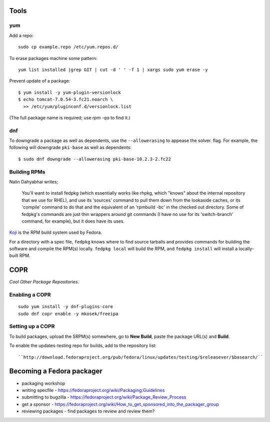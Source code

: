 Tools
=====

yum
---

Add a repo::

  sudo cp example.repo /etc/yum.repos.d/

To erase packages machine some pattern::

  yum list installed |grep GIT | cut -d ' ' -f 1 | xargs sudo yum erase -y

Prevent update of a package::

  $ yum install -y yum-plugin-versionlock
  $ echo tomcat-7.0.54-3.fc21.noarch \
    >> /etc/yum/pluginconf.d/versionlock.list

(The full package name is required; use `rpm -qa` to find it.)


dnf
---

To downgrade a package as well as dependents, use the
``--allowerasing`` to appease the solver.  flag.  For example, the
following will downgrade ``pki-base`` as well as dependents::

  $ sudo dnf downgrade --allowerasing pki-base-10.2.3-2.fc22


Building RPMs
-------------

Nalin Dahyabhai writes;

  You'll want to install fedpkg (which essentially works like rhpkg,
  which "knows" about the internal repository that we use for RHEL),
  and use its 'sources' command to pull them down from the lookaside
  caches, or its 'compile' command to do that and the equivalent of
  an 'rpmbuild -bc' in the checked out directory.  Some of fedpkg's
  commands are just thin wrappers around git commands (I have no use
  for its 'switch-branch' command, for example), but it does have
  its uses.


Koji_ is the RPM build system used by Fedora.

.. _Koji: https://fedoraproject.org/wiki/Koji


For a directory with a spec file, ``fedpkg`` knows where to find
source tarballs and provides commands for building the software and
compile the RPM(s) locally.  ``fedpkg local`` will build the RPM,
and ``fedpkg install`` will install a locally-built RPM.


COPR
====

*Cool Other Package Repositories*.

Enabling a COPR
---------------

::

  sudo yum install -y dnf-plugins-core
  sudo dnf copr enable -y mkosek/freeipa

Setting up a COPR
-----------------

To build packages, upload the SRPM(s) somewhere, go to **New Build**,
paste the package URL(s) and **Build**.

To enable the updates-testing repo for builds, add to the
repository list::

  ``http://download.fedoraproject.org/pub/fedora/linux/updates/testing/$releasever/$basearch/``


Becoming a Fedora packager
==========================

- packaging workshop

- writing specfile
  - https://fedoraproject.org/wiki/Packaging:Guidelines

- submitting to bugzilla
  - https://fedoraproject.org/wiki/Package_Review_Process

- get a sponsor
  - https://fedoraproject.org/wiki/How_to_get_sponsored_into_the_packager_group

- reviewing packages
  - find packages to review and review them?
